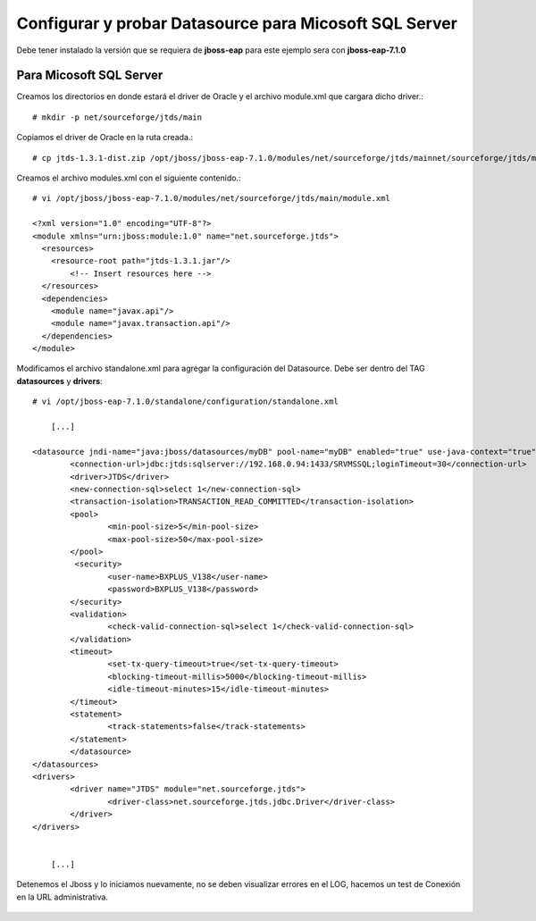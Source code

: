 Configurar y probar Datasource para Micosoft SQL Server
===============================

Debe tener instalado la versión que se requiera de **jboss-eap** para este ejemplo sera con **jboss-eap-7.1.0**


Para Micosoft SQL Server
+++++++++++++++

Creamos los directorios en donde estará el driver de Oracle y el archivo module.xml que cargara dicho driver.::

	# mkdir -p net/sourceforge/jtds/main

Copiamos el driver de Oracle en la ruta creada.::

	# cp jtds-1.3.1-dist.zip /opt/jboss/jboss-eap-7.1.0/modules/net/sourceforge/jtds/mainnet/sourceforge/jtds/main

Creamos el archivo modules.xml con el siguiente contenido.::

	# vi /opt/jboss/jboss-eap-7.1.0/modules/net/sourceforge/jtds/main/module.xml

	<?xml version="1.0" encoding="UTF-8"?>
	<module xmlns="urn:jboss:module:1.0" name="net.sourceforge.jtds">
	  <resources>
	    <resource-root path="jtds-1.3.1.jar"/>
		<!-- Insert resources here -->
	  </resources>
	  <dependencies>
	    <module name="javax.api"/>
	    <module name="javax.transaction.api"/>
	  </dependencies>
	</module>

Modificamos el archivo standalone.xml para agregar la configuración del Datasource. Debe ser dentro del TAG **datasources** y **drivers**::

	# vi /opt/jboss-eap-7.1.0/standalone/configuration/standalone.xml

	    [...]

	<datasource jndi-name="java:jboss/datasources/myDB" pool-name="myDB" enabled="true" use-java-context="true">
		<connection-url>jdbc:jtds:sqlserver://192.168.0.94:1433/SRVMSSQL;loginTimeout=30</connection-url>
		<driver>JTDS</driver>
		<new-connection-sql>select 1</new-connection-sql>
		<transaction-isolation>TRANSACTION_READ_COMMITTED</transaction-isolation>
		<pool>
			<min-pool-size>5</min-pool-size>
			<max-pool-size>50</max-pool-size>
		</pool>
		 <security>
			<user-name>BXPLUS_V138</user-name>
			<password>BXPLUS_V138</password>
		</security>
		<validation>
			<check-valid-connection-sql>select 1</check-valid-connection-sql>
		</validation>
		<timeout>
			<set-tx-query-timeout>true</set-tx-query-timeout>
			<blocking-timeout-millis>5000</blocking-timeout-millis>
			<idle-timeout-minutes>15</idle-timeout-minutes>
		</timeout>
		<statement>
			<track-statements>false</track-statements>
		</statement>
		</datasource>
	</datasources>
	<drivers>
		<driver name="JTDS" module="net.sourceforge.jtds">
			<driver-class>net.sourceforge.jtds.jdbc.Driver</driver-class>
		</driver>
	</drivers>


	    [...]

Detenemos el Jboss y lo iniciamos nuevamente, no se deben visualizar errores en el LOG, hacemos un test de Conexión en la URL administrativa.


.. figure:: ../images/datasource/07.png


.. figure:: ../images/datasource/08.png


.. figure:: ../images/datasource/09.png


.. figure:: ../images/datasource/10.png


